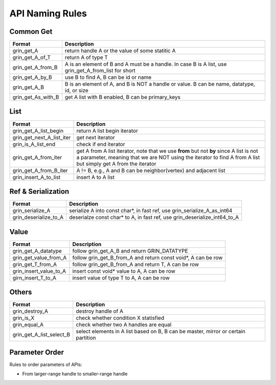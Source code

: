 API Naming Rules
----------------
Common Get
^^^^^^^^^^
=========================== ==============
Format                      Description
=========================== ==============
grin_get_A                  return handle A or the value of some statitic A
grin_get_A_of_T             return A of type T 
grin_get_A_from_B           A is an element of B and A must be a handle. In case B is A list, use grin_get_A_from_list for short
grin_get_A_by_B             use B to find A, B can be id or name
grin_get_A_B                B is an element of A, and B is NOT a handle or value. B can be name, datatype, id, or size
grin_get_As_with_B          get A list with B enabled, B can be primary_keys
=========================== ==============

List
^^^^
=========================== ==============
Format                      Description
=========================== ==============
grin_get_A_list_begin       return A list begin iterator
grin_get_next_A_list_iter   get next iterator
grin_is_A_list_end          check if end iterator
grin_get_A_from_iter        get A from A list iterator, note that we use **from** but not **by** since A list is not a parameter, meaning that we are NOT using the iterator to find A from A list but simply get A from the iterator
grin_get_A_from_B_iter      A != B, e.g., A and B can be neighbor(vertex) and adjacent list
grin_insert_A_to_list       insert A to A list
=========================== ==============

Ref & Serialization
^^^^^^^^^^^^^^^^^^^
=========================== ==============
Format                      Description
=========================== ==============
grin_serialize_A            serialize A into const char*, in fast ref, use grin_serialize_A_as_int64
grin_deserialize_to_A       deserialze const char* to A, in fast ref, use grin_deserialize_int64_to_A
=========================== ==============


Value
^^^^^
=========================== ==============
Format                      Description
=========================== ==============
grin_get_A_datatype         follow grin_get_A_B and return GRIN_DATATYPE
grin_get_value_from_A       follow grin_get_B_from_A and return const void*, A can be row
grin_get_T_from_A           follow grin_get_B_from_A and return T, A can be row
grin_insert_value_to_A      insert const void* value to A, A can be row
girn_insert_T_to_A          insert value of type T to A, A can be row
=========================== ==============


Others
^^^^^^
=========================== ==============
Format                      Description
=========================== ==============
grin_destroy_A              destroy handle of A
grin_is_X                   check whether condition X statisfied
grin_equal_A                check whether two A handles are equal
grin_get_A_list_select_B    select elements in A list based on B, B can be master, mirror or certain partition
=========================== ==============



Parameter Order
^^^^^^^^^^^^^^^
Rules to order parameters of APIs:

- From larger-range handle to smaller-range handle


